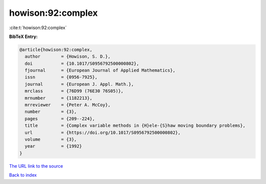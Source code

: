 howison:92:complex
==================

:cite:t:`howison:92:complex`

**BibTeX Entry:**

.. code-block:: bibtex

   @article{howison:92:complex,
     author        = {Howison, S. D.},
     doi           = {10.1017/S0956792500000802},
     fjournal      = {European Journal of Applied Mathematics},
     issn          = {0956-7925},
     journal       = {European J. Appl. Math.},
     mrclass       = {76D99 (76E30 76S05)},
     mrnumber      = {1182213},
     mrreviewer    = {Peter A. McCoy},
     number        = {3},
     pages         = {209--224},
     title         = {Complex variable methods in {H}ele-{S}haw moving boundary problems},
     url           = {https://doi.org/10.1017/S0956792500000802},
     volume        = {3},
     year          = {1992}
   }

`The URL link to the source <https://doi.org/10.1017/S0956792500000802>`__


`Back to index <../By-Cite-Keys.html>`__
